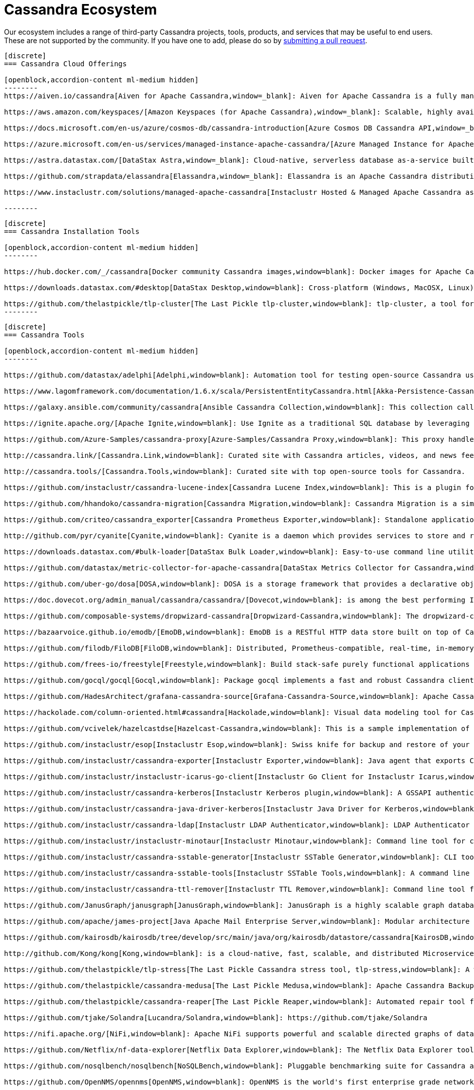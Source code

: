 = Cassandra Ecosystem
:page-layout: basic
:page-role: tiles
:!sectids:


Our ecosystem includes a range of third-party Cassandra projects, tools, products, and services that may be useful to end users. These are not supported by the community. If you have one to add, please do so by https://github.com/apache/cassandra-website/blob/trunk/README.md[submitting a pull request,window=blank].

// start accordion
[openblock,cassandra-cloud]
------
[discrete]
=== Cassandra Cloud Offerings

[openblock,accordion-content ml-medium hidden]
--------
https://aiven.io/cassandra[Aiven for Apache Cassandra,window=_blank]: Aiven for Apache Cassandra is a fully managed NoSQL database, deployable in the cloud of your choice. Snap it into your existing workflows with the click of a button, automate away the mundane tasks, and focus on building your core apps. Now running Cassandra 3.11.

https://aws.amazon.com/keyspaces/[Amazon Keyspaces (for Apache Cassandra),window=_blank]: Scalable, highly available, and managed Apache Cassandra–compatible database service.

https://docs.microsoft.com/en-us/azure/cosmos-db/cassandra-introduction[Azure Cosmos DB Cassandra API,window=_blank]: Enables you to interact with data stored in https://docs.microsoft.com/en-us/azure/cosmos-db/introduction[Azure Cosmos DB,window=_blank] using the Cassandra Query Language (CQL) , Cassandra-based tools (like cqlsh) and Cassandra client drivers that you're already familiar with.</p>

https://azure.microsoft.com/en-us/services/managed-instance-apache-cassandra/[Azure Managed Instance for Apache Cassandra,window=_blank]: Azure Managed Instance for Apache Cassandra is a service offering moderate management, elasticity, and instance-based pricing for Cassandra data. Go beyond traditional lift and shift by expanding your Cassandra workloads to the cloud and keep control over what matters to you.

https://astra.datastax.com/[DataStax Astra,window=_blank]: Cloud-native, serverless database as-a-service built on Apache Cassandra™, complete with a free-tier and CQL, REST, schemaless JSON Document and GraphQL APIs in addition to language drivers for faster development. It also features an improved secondary index implementation called storage attached indexing (SAI) where you can search/filter on non-primary key columns. Astra is available on AWS, Azure and Google Cloud.

https://github.com/strapdata/elassandra[Elassandra,window=_blank]: Elassandra is an Apache Cassandra distribution including an Elasticsearch search engine. Elassandra is a multi-master multi-cloud database and search engine with support for replicating across multiple datacenters in active/active mode.

https://www.instaclustr.com/solutions/managed-apache-cassandra[Instaclustr Hosted & Managed Apache Cassandra as a Service,window=_blank]: Instaclustr provides a fully managed and SOC 2 certified hosted & managed service for Apache Cassandra® on AWS, Azure, GCP and IBM Cloud.

--------
------
// end accordion

// start accordion
[openblock,cassandra-cloud]
------
[discrete]
=== Cassandra Installation Tools

[openblock,accordion-content ml-medium hidden]
--------

https://hub.docker.com/_/cassandra[Docker community Cassandra images,window=blank]: Docker images for Apache Cassandra maintained by the Docker community

https://downloads.datastax.com/#desktop[DataStax Desktop,window=blank]: Cross-platform (Windows, MacOSX, Linux) application that allows developers to quickly explore Apache Cassandra™ with a few clicks on their laptop, complete with tutorials and walkthroughs.

https://github.com/thelastpickle/tlp-cluster[The Last Pickle tlp-cluster,window=blank]: tlp-cluster, a tool for launching Cassandra clusters in AWS (DataStax)
--------
------
// end accordion

// start accordion
[openblock,cassandra-cloud]
------
[discrete]
=== Cassandra Tools

[openblock,accordion-content ml-medium hidden]
--------

https://github.com/datastax/adelphi[Adelphi,window=blank]: Automation tool for testing open-source Cassandra using cassandra-diff, nosqlbench, and fqltool.

https://www.lagomframework.com/documentation/1.6.x/scala/PersistentEntityCassandra.html[Akka-Persistence-Cassandra,window=blank] : https://github.com/lagom/lagom[Lagom,window=_blank] focuses on ensuring that your application realizes the full potential of the Reactive Manifesto while delivering a high productivity development environment, and seamless production deployment experience.

https://galaxy.ansible.com/community/cassandra[Ansible Cassandra Collection,window=blank]: This collection called cassandra aims at providing all Ansible modules allowing to interact with Apache Cassandra. https://github.com/ansible-collections/community.cassandra[Link to GitHub repo,window=blank].

https://ignite.apache.org/[Apache Ignite,window=blank]: Use Ignite as a traditional SQL database by leveraging JDBC drivers, ODBC drivers, or the native SQL APIs that are available for Java, C#, C++, Python, and more.

https://github.com/Azure-Samples/cassandra-proxy[Azure-Samples/Cassandra Proxy,window=blank]: This proxy handles client connections and forwards them to two Cassandra clusters simultaneously.

http://cassandra.link/[Cassandra.Link,window=blank]: Curated site with Cassandra articles, videos, and news feed.

http://cassandra.tools/[Cassandra.Tools,window=blank]: Curated site with top open-source tools for Cassandra.

https://github.com/instaclustr/cassandra-lucene-index[Cassandra Lucene Index,window=blank]: This is a plugin for Apache Cassandra that extends its index functionality to provide near real time search such as ElasticSearch or Solr, including full text search capabilities and free multivariable, geospatial and bitemporal search

https://github.com/hhandoko/cassandra-migration[Cassandra Migration,window=blank]: Cassandra Migration is a simple and lightweight Apache Cassandra database schema migration tool.

https://github.com/criteo/cassandra_exporter[Cassandra Prometheus Exporter,window=blank]: Standalone application which exports Cassandra metrics through a prometheus friendly endpoint

http://github.com/pyr/cyanite[Cyanite,window=blank]: Cyanite is a daemon which provides services to store and retrieve timeseries data.

https://downloads.datastax.com/#bulk-loader[DataStax Bulk Loader,window=blank]: Easy-to-use command line utility for loading and unloading JSON or CSV files to/from the database, counting rows in tables and identifying large partitions.

https://github.com/datastax/metric-collector-for-apache-cassandra[DataStax Metrics Collector for Cassandra,window=blank]: Based on Collectd, aggregates OS and Cassandra metrics along with diagnostic events to facilitate problem resolution and remediation

https://github.com/uber-go/dosa[DOSA,window=blank]: DOSA is a storage framework that provides a declarative object storage abstraction for applications in Golang and (soon) Java.

https://doc.dovecot.org/admin_manual/cassandra/cassandra/[Dovecot,window=blank]: is among the best performing IMAP servers while still supporting the standard mbox and Maildir formats.

https://github.com/composable-systems/dropwizard-cassandra[Dropwizard-Cassandra,window=blank]: The dropwizard-cassandra library provides useful functionality for Dropwizard apps that communicate with Cassandra clusters.

https://bazaarvoice.github.io/emodb/[EmoDB,window=blank]: EmoDB is a RESTful HTTP data store built on top of Cassandra that stores schemaless JSON objects and offers a databus that allows subscribers to watch for changes to those events. It's designed to span multiple data centers and features massive non-blocking writes and no synchronous cross data center communication.

https://github.com/filodb/FiloDB[FiloDB,window=blank]: Distributed, Prometheus-compatible, real-time, in-memory, massively scalable, multi-schema time series/event/operational database.

https://github.com/frees-io/freestyle[Freestyle,window=blank]: Build stack-safe purely functional applications and libraries that support parallel and sequential computations where declaration is decoupled from interpretation.

https://github.com/gocql/gocql[Gocql,window=blank]: Package gocql implements a fast and robust Cassandra client for the Go programming language.

https://github.com/HadesArchitect/grafana-cassandra-source[Grafana-Cassandra-Source,window=blank]: Apache Cassandra Datasource for Grafana. This datasource is to visualise time-series data stored in Cassandra/DSE

https://hackolade.com/column-oriented.html#cassandra[Hackolade,window=blank]: Visual data modeling tool for Cassandra

https://github.com/vcivelek/hazelcastdse[Hazelcast-Cassandra,window=blank]: This is a sample implementation of Hazelcast MapStore with DSE Cassandra using DSE Object Mapper.

https://github.com/instaclustr/esop[Instaclustr Esop,window=blank]: Swiss knife for backup and restore of your node to GCP, Azure, S3, Ceph etc. Supports backup and restoration of commit logs too. Esop is embedded https://github.com/instaclustr/icarus[in Instaclustr,window=blank] Icarus sidecar so you may backup and restore your cluster remotely and on-the-fly without any disruption.

https://github.com/instaclustr/cassandra-exporter[Instaclustr Exporter,window=blank]: Java agent that exports Cassandra metrics to Prometheus.

https://github.com/instaclustr/instaclustr-icarus-go-client[Instaclustr Go Client for Instaclustr Icarus,window=blank]: Go client for Instaclustr Icarus sidecar.

https://github.com/instaclustr/cassandra-kerberos[Instaclustr Kerberos plugin,window=blank]: A GSSAPI authentication provider for Apache Cassandra.

https://github.com/instaclustr/cassandra-java-driver-kerberos[Instaclustr Java Driver for Kerberos,window=blank]: A GSSAPI authentication provider for the Cassandra Java driver.

https://github.com/instaclustr/cassandra-ldap[Instaclustr LDAP Authenticator,window=blank]: LDAP Authenticator for Apache Cassandra.

https://github.com/instaclustr/instaclustr-minotaur[Instaclustr Minotaur,window=blank]: Command line tool for consistent rebuilding of a Cassandra cluster.

https://github.com/instaclustr/cassandra-sstable-generator[Instaclustr SSTable Generator,window=blank]: CLI tool for programmatic generation of Cassandra SSTables.

https://github.com/instaclustr/cassandra-sstable-tools[Instaclustr SSTable Tools,window=blank]: A command line tool that helps admins get summaries, metadata, partition info, and cell info for SSTables.

https://github.com/instaclustr/cassandra-ttl-remover[Instaclustr TTL Remover,window=blank]: Command line tool for rewriting SSTables to remove TTLs.

https://github.com/JanusGraph/janusgraph[JanusGraph,window=blank]: JanusGraph is a highly scalable graph database optimized for storing and querying large graphs with billions of vertices and edges distributed across a multi-machine cluster.

https://github.com/apache/james-project[Java Apache Mail Enterprise Server,window=blank]: Modular architecture based on a rich set of modern and efficient components which provides at the end complete, stable, secure and extendable Mail Servers running on the JVM.

https://github.com/kairosdb/kairosdb/tree/develop/src/main/java/org/kairosdb/datastore/cassandra[KairosDB,window=blank]: KairosDB is a fast distributed scalable time series database written on top of Cassandra.

http://github.com/Kong/kong[Kong,window=blank]: is a cloud-native, fast, scalable, and distributed Microservice Abstraction Layer.

https://github.com/thelastpickle/tlp-stress[The Last Pickle Cassandra stress tool, tlp-stress,window=blank]: A workload-centric stress tool for Apache Cassandra. Designed for simplicity, no math degree required. (DataStax)

https://github.com/thelastpickle/cassandra-medusa[The Last Pickle Medusa,window=blank]: Apache Cassandra Backup and Restore Tool (DataStax)

https://github.com/thelastpickle/cassandra-reaper[The Last Pickle Reaper,window=blank]: Automated repair tool for Apache Cassandra (DataStax)

https://github.com/tjake/Solandra[Lucandra/Solandra,window=blank]: https://github.com/tjake/Solandra

https://nifi.apache.org/[NiFi,window=blank]: Apache NiFi supports powerful and scalable directed graphs of data routing, transformation, and system mediation logic.

https://github.com/Netflix/nf-data-explorer[Netflix Data Explorer,window=blank]: The Netflix Data Explorer tool allows users to explore data stored in several popular datastores.

https://github.com/nosqlbench/nosqlbench[NoSQLBench,window=blank]: Pluggable benchmarking suite for Cassandra and other distributed systems

https://github.com/OpenNMS/opennms[OpenNMS,window=blank]: OpenNMS is the world's first enterprise grade network management application platform developed under the open source model.

https://outworkers.github.io/phantom/comparison.html[Phantom,window=blank]: The underlying engine of all other drivers. Phantom, Quill, and the Spark connector all use it underneath the hood to connect and execute queries.

https://github.com/PHPSocialNetwork/phpfastcache[PhpFastCach,window=blank]: Simple Yet Powerful PHP Caching Class: One class for many backend cache. You don't need to rewrite your code many times again.

https://github.com/getquill/quill[Quill,window=blank]: Quill provides a Quoted Domain Specific Language (QDSL) to express queries in Scala and execute them in a target language.

https://github.com/MachineAcuity/rebar[Rebar,window=blank]: Multi-tenant SaaS boilerplate + examples for universal web application with React, Material-UI, Relay, GraphQL, JWT, Node.js, C* DB - Cassandra/Elassandra/Scylla.

https://github.com/rickbergfalk/sqlpad[SQLPad,window=blank]: A web app for writing and running SQL queries and visualizing the results.

https://stargate.io/[Stargate,window=blank]: Open source data gateway providing CQL, Schemaless JSON Document, REST, and GraphQL APIs for Apache Cassandra.

https://github.com/Stratio/cassandra-lucene-index[Stratio,window=blank]: Stratio’s Cassandra Lucene Index is a plugin for Apache Cassandra that extends its index functionality to provide near real time search such as ElasticSearch or Solr, including full text search capabilities and free multivariable, geospatial and bitemporal search.

https://strongbox.github.io/[Strongbox,window=blank]: Strongbox is an OpenSource artifact repository manager written in Java.

https://github.com/temporalio/temporal[Temporal,window=blank]: Temporal is a microservice orchestration platform which enables developers to build scalable applications without sacrificing productivity or reliability.

https://github.com/trellis-ldp/trellis[Trellis LDP,window=blank]: Trellis is an enterprise-ready linked data server built on existing Web standards that is modular, extensible and fast.

https://github.com/intuit/wasabi[Wasabi,window=blank]: Wasabi A/B Testing Service is a real-time, enterprise-grade, 100% API driven project.

https://github.com/wikimedia/restbase[Wikimedia RestBase,window=blank]: RESTBase was built to provide a low-latency & high-throughput API for Wikipedia / Wikimedia content.

https://github.com/apache/zeppelin[Zeppelin,window=blank]: Zeppelin is a web-based notebook that enables interactive data analytics.

--------
------
// end accordion

// start accordion
[openblock,cassandra-cloud]
------
[discrete]
=== Cassandra Kubernetes Operators

[openblock,accordion-content ml-medium hidden]
--------

https://github.com/mesosphere/kudo-cassandra-operator[D2iQ Cassandra Kudo Operator,window=blank]: The KUDO Cassandra Operator makes it easy to deploy and manage Apache Cassandra on Kubernetes.

https://github.com/datastax/cass-operator[DataStax cass-operator,window=blank]: The DataStax Kubernetes Operator for Apache Cassandra

https://github.com/instaclustr/cassandra-operator[Instaclustr cassandra-operator,window=blank]: The Cassandra operator manages Cassandra clusters deployed to Kubernetes and automates tasks related to operating a Cassandra cluster.

https://k8ssandra.io/[K8ssandra,window=blank]: K8ssandra provides a production-ready platform for running Apache Cassandra on Kubernetes, including automation for operational tasks such as installation via helm, repairs, backups, and monitoring. K8ssandra includes the https://github.com/datastax/cass-operator[DataStax cass-operator,window=blank].

https://orange-opensource.github.io/casskop/[Orange CassKop,window=blank]: The Orange Cassandra operator is a Kubernetes operator to automate provisioning, management, autoscaling and operations of Apache Cassandra clusters deployed to K8s.

https://github.com/rook/rook[Rook,window=blank]: Rook is an open source cloud-native storage orchestrator for Kubernetes, providing the platform, framework, and support for a diverse set of storage solutions to natively integrate with cloud-native environments.

https://github.com/sky-uk/cassandra-operator[Sky Cassandra Operator,window=blank]: The Sky Cassandra Operator is a Kubernetes operator that manages Cassandra clusters inside Kubernetes.

--------
------
// end accordion

// start accordion
[openblock,cassandra-cloud]
------
[discrete]
=== Cassandra Management Sidecars

[openblock,accordion-content ml-medium hidden]
--------

https://github.com/apache/cassandra-sidecar[Apache Cassandra cassandra-sidecar,window=blank]: Sidecar for the highly scalable Apache Cassandra database, built as part of the Apache Cassandra project.

https://github.com/datastax/management-api-for-apache-cassandra[DataStax Management API for Apache Cassandra,window=blank]: RESTful / Secure Management Sidecar for Apache Cassandra

https://github.com/datastax/spring-boot[DataStax Spring Boot,window=blank]: Spring Boot extension

https://github.com/instaclustr/icarus[Instaclustr Icarus,window=blank]: Icarus is meant to be run alongside of Cassandra, talking to Cassandra via JMX. Instaclustr Esop is embedded in Icarus for on-the-fly cluster backup and restore using various cloud storage providers as a source or destination. Icarus is used primarily as a backup and restore tool, and is containerized in https://github.com/instaclustr/cassandra-operator[Instaclustr cassandra-operator,window=blank] and https://orange-opensource.github.io/casskop/[Orange CassKop,window=blank].



--------
------
// end accordion

// start accordion
[openblock,cassandra-cloud]
------
[discrete]
=== Developer Frameworks

[openblock,accordion-content ml-medium hidden]
--------

https://camel.apache.org/components/latest/cql-component.html[Apache Camel,window=blank]: Camel is an Open Source integration framework that empowers you to quickly and easily integrate various systems consuming or producing data.

http://r4fek.github.io/django-cassandra-engine/[Django Cassandra Engine,window=blank]: Cassandra backend for Django Framework that allows you to use Cqlengine directly in your project.

https://express-cassandra.readthedocs.io/en/stable/[Express Cassandra,window=blank]: Express-Cassandra is a Cassandra ORM/ODM/OGM for NodeJS with Elassandra & JanusGraph Support.

https://github.com/uber/marmaray/blob/master/marmaray/src/main/java/com/uber/marmaray/common/converters/data/CassandraSinkDataConverter.java[Marmaray,window=blank]: Marmaray is a generic Hadoop data ingestion and dispersal framework and library. It is a plug-in based framework built on top of the Hadoop ecosystem where support can be added to ingest data from any source and disperse to any sink leveraging the power of Apache Spark.

https://github.com/micronaut-projects/micronaut-cassandra[Micronaut-Cassandra,window=blank]: Adds support for the DataStax Cassandra Driver to a Micronaut application.

https://quarkus.io/guides/cassandra[Quarkus extension for Apache Cassandra,window=blank]: An Apache Cassandra(R) extension for Quarkus. Quarkus is A Kubernetes Native Java stack tailored for OpenJDK HotSpot and GraalVM, crafted from the best of breed Java libraries and standards.

https://spring.io/projects/spring-data-cassandra[Spring Data Cassandra,window=blank]: With the power to stay at a high level with annotated POJOs, or at a low level with high performance data ingestion capabilities, the Spring Data for Apache Cassandra templates are sure to meet every application need

https://github.com/tschellenbach/Stream-Framework[Stream Framework,window=blank]: Stream Framework is a Python library which allows you to build activity streams & newsfeeds using Cassandra and/or Redis.

https://www.testcontainers.org/modules/databases/cassandra/[TestContainers,window=blank]: Testcontainers is a Java library that supports JUnit tests, providing lightweight, throwaway instances of common databases, Selenium web browsers, or anything else that can run in a Docker container.


--------
------
// end accordion

// start accordion
[openblock,cassandra-cloud]
------
[discrete]
=== Cassandra Connectors

[openblock,accordion-content ml-medium hidden]
--------

[discrete]
==== Apache Drill

https://drill.apache.org/docs/cassandra-storage-plugin/[Cassandra Storage Plugin,window=blank]: Drill’s Cassandra storage plugin allows you to execute SQL queries against Cassandra tables.

[discrete]
==== Apache Flink

https://ci.apache.org/projects/flink/flink-docs-stable/dev/connectors/cassandra.html[Flink Sink Connector,window=blank]: This connector provides sinks that writes data into a Apache Cassandra database.

[discrete]
==== Apache Kafka

https://www.confluent.io/hub/confluentinc/kafka-connect-cassandra[Confluent Connect Cassandra,window=blank]: The Confluent Cassandra Sink Connector is used to move messages from Kafka into Apache Cassandra.

https://downloads.datastax.com/#akc[DataStax Sink Connector:,window=blank]: The DataStax Apache Kafka Connector automatically takes records from Kafka topics and writes them to a DataStax Enterprise or Apache Cassandra™ database. This sink connector is deployed in the Kafka Connect framework and removes the need to build a custom solution to move data between these two systems.

https://docs.lenses.io/connectors/sink/cassandra.html[Lenses Sink Connector,window=blank]: The Cassandra Sink allows you to write events from Kafka to Cassandra. The connector converts the value from the Kafka Connect SinkRecords to JSON and uses Cassandra’s JSON insert functionality to insert the rows. The task expects pre-created tables in Cassandra.

https://docs.lenses.io/connectors/source/cassandra.html[Lenses Source Connector,window=blank]: Kafka Connect Cassandra is a Source Connector for reading data from Cassandra and writing to Kafka.

https://github.com/lensesio/stream-reactor[Stream-Reactor,window=blank]: Lenses offers SQL (for data browsing and Kafka Streams), Kafka Connect connector management, cluster monitoring, and more.

[discrete]
==== Apache Pulsar

https://pulsar.apache.org/docs/en/io-quickstart/#connect-pulsar-to-cassandra[Pulsar Sink Connector Cassandra Connector,window=blank]: The Pulsar Cassandra Sink connector is used to write messages to a Cassandra Cluster.

[discrete]
==== Apache Spark

https://github.com/datastax/spark-cassandra-connector[DataStax Spark Cassandra Connector,window=blank]: This library lets you expose Cassandra tables as Spark RDDs and Datasets/DataFrames, write Spark RDDs and Datasets/DataFrames to Cassandra tables, and execute arbitrary CQL queries in your Spark applications.

[discrete]
==== Presto

https://prestodb.io/docs/current/connector/cassandra.html[Presto,window=blank]: The Cassandra connector allows querying data stored in Cassandra.

--------
------
// end accordion

// start accordion
[openblock,cassandra-cloud]
------
[discrete]
=== Professional Support

[openblock,accordion-content ml-medium hidden]
--------

https://anant.us/cassandra/[Anant,window=blank]

https://luna.datastax.com/[DataStax Luna,window=blank]

https://www.datastax.com/services/support/premium-support[DataStax Premium Support,window=blank]

https://www.datastax.com/services/professional-services[DataStax Professional Services,window=blank]

https://digitalis.io/apache-cassandra-services/[Digitalis Services,window=blank]

https://www.instaclustr.com/services/[Instaclustr,window=blank]

https://opencredo.com/about-us/[Open Credo,window=blank]



--------
------
// end accordion

// start accordion
[openblock,cassandra-cloud]
------
[discrete]
=== Education

[openblock,accordion-content ml-medium hidden]
--------

https://youtube.com/playlist?list=PLmZzyjM-vqX6f0WQYhHgIv5K-esMRcbyr[Apache Cassandra Lunch,window=blank]

https://academy.datastax.com/[DataStax Academy,window=blank]

https://www.datastax.com/cassandra-workshop-series[DataStax Workshops,window=blank]

https://www.instaclustr.com/instaclustr-labs/training/[Instaclustr Training,window=blank]

--------
------
// end accordion





